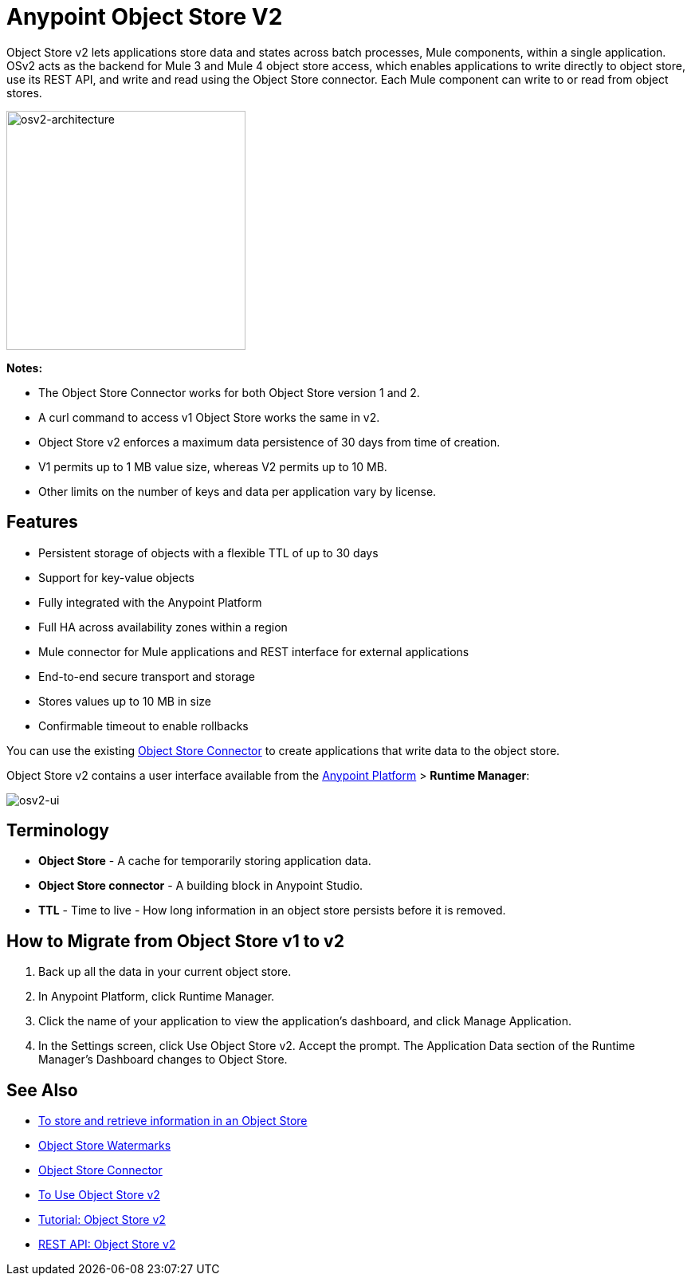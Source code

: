 = Anypoint Object Store V2
:keywords: osv2, object store, object, store

Object Store v2 lets applications store data and states across batch processes, Mule components, 
within a single application. OSv2 acts as the backend for Mule 3 and Mule 4 object store access, which 
enables applications to write directly to object store, use its REST API, and write and read using 
the Object Store connector. Each Mule component can write to or read from object stores. 

image:osv2-architecture.png["osv2-architecture",width=300]

*Notes:*

* The Object Store Connector works for both Object Store version 1 and 2.
* A curl command to access v1 Object Store works the same in v2.
* Object Store v2 enforces a maximum data persistence of 30 days from time of creation.
* V1 permits up to 1 MB value size, whereas V2 permits up to 10 MB.
* Other limits on the number of keys and data per application vary by license.

== Features

* Persistent storage of objects with a flexible TTL of up to 30 days
* Support for key-value objects
* Fully integrated with the Anypoint Platform
* Full HA across availability zones within a region
* Mule connector for Mule applications and REST interface for external applications
* End-to-end secure transport and storage
* Stores values up to 10 MB in size
* Confirmable timeout to enable rollbacks

You can use the existing link:/mule-user-guide/v/3.9/object-store-connector[Object Store Connector] to create applications that write data to the object store.

Object Store v2 contains a user interface available from the
link:https://anypoint.mulesoft.com/#/signin[Anypoint Platform] > *Runtime Manager*:

image:osv2-ui.png[osv2-ui]

== Terminology

* *Object Store* - A cache for temporarily storing application data.
* *Object Store connector* - A building block in Anypoint Studio.
* *TTL* - Time to live - How long information in an object store persists before it is removed.

== How to Migrate from Object Store v1 to v2

. Back up all the data in your current object store.
. In Anypoint Platform, click Runtime Manager.
. Click the name of your application to view the application's dashboard, and click Manage Application.
. In the Settings screen, click Use Object Store v2. Accept the prompt. 
The Application Data section of the Runtime Manager's Dashboard changes to Object Store.

== See Also

* https://beta-anypt.docs-stgx.mulesoft.com/connectors/object-store-to-store-and-retrieve[To store and retrieve information in an Object Store]
* https://blogs.mulesoft.com/dev/anypoint-platform-dev/data-synchronizing-made-easy-with-mule-watermarks/[Object Store Watermarks]
* link:/mule-user-guide/v/3.9/object-store-connector[Object Store Connector]
* link:/object-store/osv2-guide[To Use Object Store v2]
* link:/object-store/osv2-tutorial[Tutorial: Object Store v2]
* link:/object-store/osv2-apis[REST API: Object Store v2]
